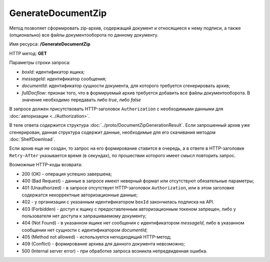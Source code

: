 GenerateDocumentZip
===================

Метод позволяет сформировать zip-архив, содержащий документ и относящиеся к нему подписи, а также (опционально) все файлы документооборота по данному документу.

Имя ресурса: **/GenerateDocumentZip**

HTTP метод: **GET**

Параметры строки запроса:

-  *boxId*: идентификатор ящика;

-  *messageId*: идентификатор сообщения;

-  *documentId*: идентификатор сущности документа, для которого требуется сгенерировать архив;

-  *fullDocflow*: признак того, что в формируемый архив требуется добавить все файлы документооборота. В значение необходимо передавать либо *true*, либо *false*

В запросе должен присутствовать HTTP-заголовок ``Authorization`` с необходимыми данными для :doc:`авторизации <../Authorization>`.

В теле ответа содержится структура :doc:`../proto/DocumentZipGenerationResult`. Если запрошенный архив уже сгенерирован, данная структура содержит данные, необходимые для его скачивания методом :doc:`ShelfDownload`.

Если архив еще не создан, то запрос на его формирование ставится в очередь, а в ответе в HTTP-заголовке ``Retry-After`` указывается время (в секундах), по прошествии которого имеет смысл повторить запрос.

Возможные HTTP-коды возврата:

-  200 (OK) - операция успешно завершена;

-  400 (Bad Request) - данные в запросе имеют неверный формат или отсутствуют обязательные параметры;

-  401 (Unauthorized) - в запросе отсутствует HTTP-заголовок ``Authorization``, или в этом заголовке содержатся некорректные авторизационные данные;

- 402 - у организации с указанным идентификатором ``boxId`` закончилась подписка на API.

-  403 (Forbidden) - доступ к ящику с предоставленным авторизационным токеном запрещен, либо у пользователя нет доступа к запрашиваемому документу;

-  404 (Not Found) - в указанном ящике нет сообщения с идентификатором *messageId*, либо в указанном сообщении нет сущности с идентификатором *documentId*;

-  405 (Method not allowed) - используется неподходящий HTTP-метод;

-  409 (Conflict) - формирование архива для данного документа невозможно;

-  500 (Internal server error) - при обработке запроса возникла непредвиденная ошибка.
